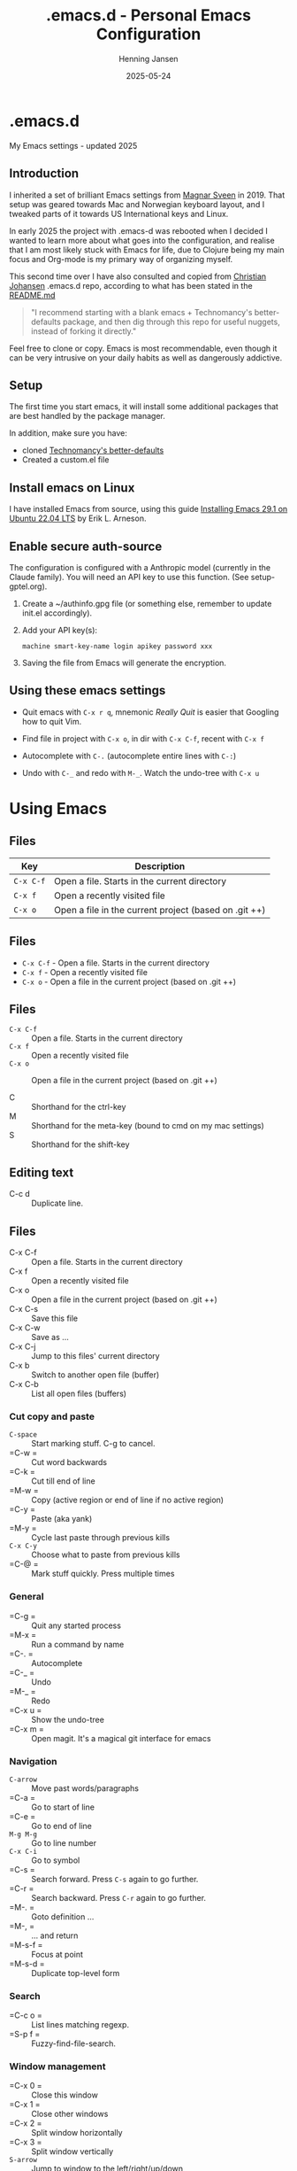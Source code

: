 #+TITLE: .emacs.d - Personal Emacs Configuration
#+AUTHOR: Henning Jansen
#+EMAIL: henning.jansen@jansenh.no
#+DATE: 2025-05-24
#+DESCRIPTION: Personal Emacs configuration settings, updated for 2025
#+KEYWORDS: emacs, configuration
#+LANGUAGE: en
#+STARTUP: overview
#+STARTUP: hidestars
#+OPTIONS: toc:2 num:nil
#+PROPERTY: header-args :eval never-export
#+CATEGORY: configuration
#+FILETAGS: :emacs:config:dotfiles:

* .emacs.d

My Emacs settings - updated 2025

** Introduction

I inherited a set of brilliant Emacs settings from [[https://github.com/magnars][Magnar Sveen]] in 2019.
That setup was geared towards Mac and Norwegian keyboard layout, and I tweaked
parts of it towards US International keys and Linux.

In early 2025 the project with .emacs-d was rebooted when I decided I wanted to
learn more about what goes into the configuration, and realise that I am most
likely stuck with Emacs for life, due to Clojure being my main focus and
Org-mode is my primary way of organizing myself.

This second time over I have also consulted and copied from [[https://github.com/cjohansen][Christian Johansen]]
.emacs.d repo, according to what has been stated in the [[https://github.com/cjohansen/.emacs.d/blob/master/README.md][README.md]]

#+BEGIN_QUOTE
"I recommend starting with a blank emacs + Technomancy's better-defaults
package, and then dig through this repo for useful nuggets, instead of
forking it directly."
#+END_QUOTE

Feel free to clone or copy. Emacs is most recommendable, even though it can be
very intrusive on your daily habits as well as dangerously addictive.

** Setup

The first time you start emacs, it will install some additional packages
that are best handled by the package manager.

In addition, make sure you have:

- cloned [[https://git.sr.ht/~technomancy/better-defaults][Technomancy's better-defaults]]
- Created a custom.el file

** Install emacs on Linux

I have installed Emacs from source, using this guide [[https://arnesonium.com/2023/07/emacs-29-1-on-ubuntu-22-04-lts][Installing Emacs 29.1 on Ubuntu 22.04 LTS]]
by Erik L. Arneson.

** Enable secure auth-source

The configuration is configured with a Anthropic model (currently in the Claude family). You will need an API key to use this function. (See setup-gptel.org).

1. Create a ~/authinfo.gpg file (or something else, remember to update init.el accordingly).

2. Add your API key(s):
   #+BEGIN_SRC text
   machine smart-key-name login apikey password xxx
   #+END_SRC

3. Saving the file from Emacs will generate the encryption.

** Using these emacs settings

- Quit emacs with =C-x r q=, mnemonic /Really Quit/ is easier that Googling how to quit Vim.

- Find file in project with =C-x o=, in dir with =C-x C-f=, recent with =C-x f=

- Autocomplete with =C-.= (autocomplete entire lines with =C-:=)

- Undo with =C-_= and redo with =M-_=. Watch the undo-tree with =C-x u=

* Using Emacs

** Files
| Key       | Description                                    |
|-----------+------------------------------------------------|
| ~C-x C-f~ | Open a file. Starts in the current directory  |
| ~C-x f~   | Open a recently visited file                   |
| ~C-x o~   | Open a file in the current project (based on .git ++) |

** Files
- ~C-x C-f~ - Open a file. Starts in the current directory
- ~C-x f~ - Open a recently visited file
- ~C-x o~ - Open a file in the current project (based on .git ++)


** Files
- ~C-x C-f~ :: Open a file. Starts in the current directory
- ~C-x f~ :: Open a recently visited file
- ~C-x o~ :: Open a file in the current project (based on .git ++)

- C      :: Shorthand for the ctrl-key
- M      :: Shorthand for the meta-key (bound to cmd on my mac settings)
- S      :: Shorthand for the shift-key

** Editing text

- C-c d  :: Duplicate line.

** Files

- C-x C-f :: Open a file. Starts in the current directory
- C-x f   :: Open a recently visited file
- C-x o   :: Open a file in the current project (based on .git ++)
- C-x C-s :: Save this file
- C-x C-w :: Save as ...
- C-x C-j :: Jump to this files' current directory
- C-x b   :: Switch to another open file (buffer)
- C-x C-b :: List all open files (buffers)

*** Cut copy and paste

- =C-space= :: Start marking stuff. C-g to cancel.
- =C-w    = :: Cut word backwards
- =C-k    = :: Cut till end of line
- =M-w    = :: Copy (active region or end of line if no active region)
- =C-y    = :: Paste (aka yank)
- =M-y    = :: Cycle last paste through previous kills
- =C-x C-y= :: Choose what to paste from previous kills
- =C-@    = :: Mark stuff quickly. Press multiple times

*** General

- =C-g    = :: Quit any started process
- =M-x    = :: Run a command by name
- =C-.    = :: Autocomplete
- =C-_    = :: Undo
- =M-_    = :: Redo
- =C-x u  = :: Show the undo-tree
- =C-x m  = :: Open magit. It's a magical git interface for emacs

*** Navigation

- =C-arrow= :: Move past words/paragraphs
- =C-a    = :: Go to start of line
- =C-e    = :: Go to end of line
- =M-g M-g= :: Go to line number
- =C-x C-i= :: Go to symbol
- =C-s    = :: Search forward. Press =C-s= again to go further.
- =C-r    = :: Search backward. Press =C-r= again to go further.
- =M-.    = :: Goto definition ...
- =M-,    = :: ... and return
- =M-s-f  = :: Focus at point
- =M-s-d  = :: Duplicate top-level form

*** Search
- =C-c o  = :: List lines matching regexp.
- =S-p f  = :: Fuzzy-find-file-search.

*** Window management

- =C-x 0  = :: Close this window
- =C-x 1  = :: Close other windows
- =C-x 2  = :: Split window horizontally
- =C-x 3  = :: Split window vertically
- =S-arrow= :: Jump to window to the left/right/up/down

*** Help

- =F1 t   = :: Basic tutorial
- =F1 k   = :: Help for a keybinding
- =F1 r   = :: Emacs' extensive documentation

*** Advanced usage

- =C-c j e j= :: copy-edn-as-json
- =C-c j j e= :: copy-json-as-edn

*** Paredit

- =C-<right>= :: Slurp.
- =C-<left> = :: Barf.
- =M-s      = :: Splice list at point.
- =M-<up>   = :: Splice list at point and delete backward.
- =M-<down> = :: Splice list at point and delete forward.

*** Org mode
- =C-c C-t  = :: Create a TODO on a heading.

